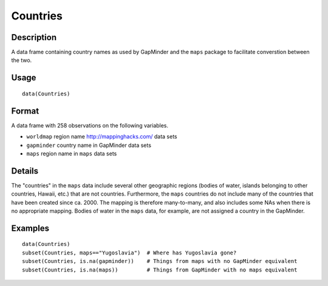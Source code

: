 +--------------------------------------+--------------------------------------+
| Countries                            |
| R Documentation                      |
+--------------------------------------+--------------------------------------+

Countries
---------

Description
~~~~~~~~~~~

A data frame containing country names as used by GapMinder and the
``maps`` package to facilitate converstion between the two.

Usage
~~~~~

::

    data(Countries)

Format
~~~~~~

A data frame with 258 observations on the following variables.

-  ``worldmap`` region name http://mappinghacks.com/ data sets

-  ``gapminder`` country name in GapMinder data sets

-  ``maps`` region name in ``maps`` data sets

Details
~~~~~~~

The "countries" in the ``maps`` data include several other geographic
regions (bodies of water, islands belonging to other countries, Hawaii,
etc.) that are not countries. Furthermore, the ``maps`` countries do not
include many of the countries that have been created since ca. 2000. The
mapping is therefore many-to-many, and also includes some NAs when there
is no appropriate mapping. Bodies of water in the ``maps`` data, for
example, are not assigned a country in the GapMinder.

Examples
~~~~~~~~

::

    data(Countries)
    subset(Countries, maps=="Yugoslavia")  # Where has Yugoslavia gone?
    subset(Countries, is.na(gapminder))    # Things from maps with no GapMinder equivalent
    subset(Countries, is.na(maps))         # Things from GapMinder with no maps equivalent

